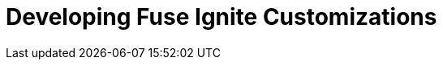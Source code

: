 :prodname: Fuse Ignite
:prodversion: 7.0-TP
:imagesdir: topics
:prodnameinurl: fuse-ignite

[[developing_customizations]]
= Developing {prodname} Customizations
